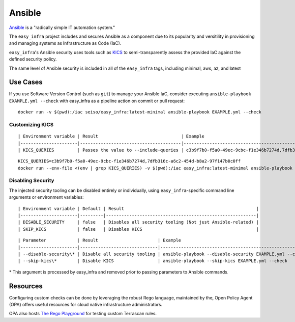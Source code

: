 *******
Ansible
*******

`Ansible <https://github.com/ansible/ansible>`_ is a "radically simple IT
automation system."

The ``easy_infra`` project includes and secures Ansible as a component due to
its popularity and versitility in provisioning and managing systems as
Infrastructure as Code (IaC).

``easy_infra``'s Ansible security uses tools such as `KICS <https://kics.io/>`_
to semi-transparently assess the provided IaC against the defined security
policy.

The same level of Ansible security is included in all of the ``easy_infra``
tags, including minimal, aws, az, and latest


Use Cases
---------

If you use Software Version Control (such as ``git``) to manage your Ansible IaC,
consider executing ``ansible-playbook EXAMPLE.yml --check`` with easy_infra as
a pipeline action on commit or pull request::

    docker run -v $(pwd):/iac seiso/easy_infra:latest-minimal ansible-playbook EXAMPLE.yml --check

Customizing KICS
^^^^^^^^^^^^^^^^

::

| Environment variable | Result                                | Example                                                                   |
|----------------------|---------------------------------------|---------------------------------------------------------------------------|
| KICS_QUERIES         | Passes the value to --include-queries | c3b9f7b0-f5a0-49ec-9cbc-f1e346b7274d,7dfb316c-a6c2-454d-b8a2-97f147b0c0ff |

::

    KICS_QUERIES=c3b9f7b0-f5a0-49ec-9cbc-f1e346b7274d,7dfb316c-a6c2-454d-b8a2-97f147b0c0ff
    docker run --env-file <(env | grep KICS_QUERIES) -v $(pwd):/iac easy_infra:latest-minimal ansible-playbook EXAMPLE.yml --check

Disabling Security
^^^^^^^^^^^^^^^^^^

The injected security tooling can be disabled entirely or individually, using
``easy_infra``-specific command line arguments or environment variables::

| Environment variable | Default | Result                                                   |
|----------------------|---------|----------------------------------------------------------|
| DISABLE_SECURITY     | false   | Disables all security tooling (Not just Ansible-related) |
| SKIP_KICS            | false   | Disables KICS                                            |

::

| Parameter            | Result                       | Example                                                 |
|----------------------|------------------------------|---------------------------------------------------------|
| --disable-security\* | Disable all security tooling | ansible-playbook --disable-security EXAMPLE.yml --check |
| --skip-kics\*        | Disable KICS                 | ansible-playbook --skip-kics EXAMPLE.yml --check        |

\* This argument is processed by easy_infra and removed prior to passing
parameters to Ansible commands.


Resources
---------

Configuring custom checks can be done by leveraging the robust Rego language,
maintained by the, Open Policy Agent (OPA) offers useful resources for cloud
native infrastructure administrators.

OPA also hosts `The Rego Playground <https://play.openpolicyagent.org/>`_ for
testing custom Terrascan rules.
